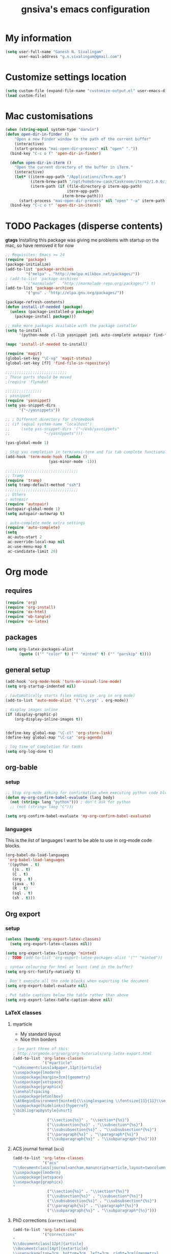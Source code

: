 #+TITLE: gnsiva's emacs configuration

* My information

#+BEGIN_SRC emacs-lisp
  (setq user-full-name "Ganesh N. Sivalingam"
        user-mail-address "g.n.sivalingam@gmail.com")
#+END_SRC

* Customize settings location

#+BEGIN_SRC emacs-lisp
  (setq custom-file (expand-file-name "customize-output.el" user-emacs-directory))
  (load custom-file)
#+END_SRC

* Mac customisations

#+BEGIN_SRC emacs-lisp
(when (string-equal system-type "darwin")
(defun open-dir-in-finder ()
    "Open a new Finder window to the path of the current buffer"
    (interactive)
    (start-process "mai-open-dir-process" nil "open" "."))
  (bind-key "C-c o f" 'open-dir-in-finder)

  (defun open-dir-in-iterm ()
    "Open the current directory of the buffer in iTerm."
    (interactive)
    (let* ((iterm-app-path "/Applications/iTerm.app")
           (iterm-brew-path "/opt/homebrew-cask/Caskroom/iterm2/1.0.0/iTerm.app")
           (iterm-path (if (file-directory-p iterm-app-path)
                           iterm-app-path
                         iterm-brew-path)))
      (start-process "mai-open-dir-process" nil "open" "-a" iterm-path ".")))
  (bind-key "C-c o t" 'open-dir-in-iterm))
#+END_SRC

* TODO Packages (disperse contents)

*gtags* 
Installing this package was giving me problems with startup on the mac, so have removed it for now

#+BEGIN_SRC emacs-lisp
;; Requisites: Emacs >= 24
(require 'package)
(package-initialize)
(add-to-list 'package-archives
	     '("melpa" . "http://melpa.milkbox.net/packages/"))
; (add-to-list 'package-archives
; 	     '("marmalade" . "http://marmalade-repo.org/packages/") t)
(add-to-list 'package-archives
	     '("gnu" . "http://elpa.gnu.org/packages/"))

(package-refresh-contents)
(defun install-if-needed (package)
  (unless (package-installed-p package)
    (package-install package)))

;; make more packages available with the package installer
(setq to-install
      '(python-mode cl-lib yasnippet jedi auto-complete autopair find-file-in-repository exec-path-from-shell magit auctex htmlize org emacs-eclim  smartscan nxml git-commit))

(mapc 'install-if-needed to-install)

(require 'magit)
(global-set-key "\C-xg" 'magit-status)
(global-set-key [f7] 'find-file-in-repository)

;;;;;;;;;;;;;;;;;;;;;;;;;;;
; These parts should be moved
;(require 'flymake)

;;;;;;;;;;;;;;;;
; yasnippet
(require 'yasnippet)
(setq yas-snippet-dirs 
      '("~/yasnippets"))

;; ; Different directory for chromebook
;; (if (equal system-name "localhost")
;;     (setq yas-snippet-dirs '("~/Usb/yasnippets"
;; 			     "~/yasnippets")))

(yas-global-mode 1)

; Stop yas completion in term/ansi-term and fix tab complete functionality
(add-hook 'term-mode-hook (lambda ()
                   (yas-minor-mode -1)))

;;;;;;;;;;;;;;;;;;;;;;;;;;;;;;;;
;; Tramp
(require 'tramp)
(setq tramp-default-method "ssh")
;;;;;;;;;;;;;;;;;;;;;;;;;;;;;;;;
;; Others
; autopair
(require 'autopair)
(autopair-global-mode 1)
(setq autopair-autowrap t)

; auto-complete mode extra settings
(require 'auto-complete)
(setq
 ac-auto-start 2
 ac-override-local-map nil
 ac-use-menu-map t
 ac-candidate-limit 20)

#+END_SRC
* Org mode
** requires
#+BEGIN_SRC emacs-lisp
(require 'org)
(require 'org-install)
(require 'ox-html)
(require 'ob-tangle)
(require 'ox-latex)
#+END_SRC
** packages
#+BEGIN_SRC emacs-lisp
  (setq org-latex-packages-alist 
        (quote (("" "color" t) ("" "minted" t) ("" "parskip" t))))
#+END_SRC
** general setup
#+BEGIN_SRC emacs-lisp
  (add-hook 'org-mode-hook 'turn-on-visual-line-mode)
  (setq org-startup-indented nil)

  ; (automatically starts files ending in .org in org mode)
  (add-to-list 'auto-mode-alist '("\\.org$" . org-mode))

  ; display images inline
  (if (display-graphic-p)
      (org-display-inline-images t))


  (define-key global-map "\C-cl" 'org-store-link)
  (define-key global-map "\C-ca" 'org-agenda)

  ; log time of completion for tasks
  (setq org-log-done t)
#+END_SRC
** org-bable 
*** setup
#+BEGIN_SRC emacs-lisp
;; Stop org-mode asking for confirmation when executing python code block
(defun my-org-confirm-babel-evaluate (lang body)
  (not (string= lang "python"))) ; don't ask for python
  ;; (not (string= lang "C")))  

(setq org-confirm-babel-evaluate 'my-org-confirm-babel-evaluate)
#+END_SRC
*** languages

This is the list of languages I want to be able to use in org-mode code blocks.

#+BEGIN_SRC emacs-lisp
(org-babel-do-load-languages
 'org-babel-load-languages
 '((python . t)
   (js . t)
   (C . t)
   (org . t)
   (java . t)
   (R . t)
   (sql . t)
   (sh . t)))
#+END_SRC
** Org export
*** setup
#+BEGIN_SRC emacs-lisp
(unless (boundp 'org-export-latex-classes)
  (setq org-export-latex-classes nil))

(setq org-export-latex-listings 'minted)
;; TODO (add-to-list 'org-export-latex-packages-alist '("" "minted"))

; syntax colouring for html at least (and in the buffer)
(setq org-src-fontify-natively t)

; Don't execute all the code blocks when exporting the document
(setq org-export-babel-evaluate nil)

; Put table captions below the table rather than above
(setq org-export-latex-table-caption-above nil)
#+END_SRC

*** LaTeX classes
**** myarticle

+ My standard layout
+ Nice thin borders

#+BEGIN_SRC emacs-lisp
; See part three of this:
; http://orgmode.org/worg/org-tutorials/org-latex-export.html
(add-to-list 'org-latex-classes
             '("myarticle"
"\\documentclass[a4paper,11pt]{article}
\\usepackage{lmodern}
\\usepackage[margin=3cm]{geometry}
\\usepackage{setspace}
\\usepackage{graphicx}
\\onehalfspacing
\\usepackage{etoolbox}
\\AtBeginEnvironment{minted}{\\singlespacing \\fontsize{11}{11}\\selectfont}
\\usepackage[hidelinks]{hyperref}
\\bibliographystyle{unsrt}
"
               ("\\section{%s}" . "\\section*{%s}")
               ("\\subsection{%s}" . "\\subsection*{%s}")
               ("\\subsubsection{%s}" . "\\subsubsection*{%s}")
               ("\\paragraph{%s}" . "\\paragraph*{%s}")
               ("\\subparagraph{%s}" . "\\subparagraph*{%s}")))
#+END_SRC
**** ACS journal format (=acs=)
#+BEGIN_SRC emacs-lisp
(add-to-list 'org-latex-classes
             '("acs"
"\\documentclass[journal=ancham,manuscript=article,layout=twocolumn]{achemso}
\\usepackage{lmodern}
\\usepackage{setspace}
\\usepackage{graphicx}
"
               ("\\section{%s}" . "\\section*{%s}")
               ("\\subsection{%s}" . "\\subsection*{%s}")
               ("\\subsubsection{%s}" . "\\subsubsection*{%s}")
               ("\\paragraph{%s}" . "\\paragraph*{%s}")
               ("\\subparagraph{%s}" . "\\subparagraph*{%s}")))

#+END_SRC
**** PhD corrections (=corrections=)
#+BEGIN_SRC emacs-lisp
(add-to-list 'org-latex-classes
             '("corrections"
"
%\\documentclass[12pt]{article}
\\documentclass[14pt]{extarticle}
\\usepackage[top=3cm, bottom=3cm, left=3cm, right=3cm]{geometry}
% changes vertical space between paragraphs
\\usepackage{parskip}
\\setlength{\\parskip}{10pt}

% Get rid of red boxes around links
\\usepackage{hyperref}
\\hypersetup{
    colorlinks,%
    citecolor=black,%
    filecolor=black,%
    linkcolor=black,%
    urlcolor=black
}
"
               ("\\section{%s}" . "\\section*{%s}")
               ("\\subsection{%s}" . "\\subsection*{%s}")
               ("\\subsubsection{%s}" . "\\subsubsection*{%s}")
               ("\\paragraph{%s}" . "\\paragraph*{%s}")
               ("\\subparagraph{%s}" . "\\subparagraph*{%s}")))
#+END_SRC
**** PhD thesis (=thesis=)
#+BEGIN_SRC emacs-lisp
;; ================================================================
;; Actual thesis format
(add-to-list 'org-latex-classes
             '("thesis"
"\\documentclass[a4paper, twoside]{book}
\\usepackage[fontsize=13pt]{scrextend}
\\usepackage{lmodern}
\\usepackage[lmargin=4cm,rmargin=2cm,tmargin=3cm,bmargin=3.2cm]{geometry}
\\usepackage{graphicx}

\\usepackage{setspace}
\\onehalfspacing

%\\DeclareMathSizes{13}{13}{12}{8}
\\usepackage{xcolor}

% ================
% Header and Footer

% see this for more on fancyhdr (pg 6-7)
% http://texdoc.net/texmf-dist/doc/latex/fancyhdr/fancyhdr.pdf

% fonts for header and footer (pg 14)
\\newcommand{\\hdrFtrFont}{\\fontfamily{cmr}\\fontsize{14}{14}\\selectfont}

\\usepackage{fancyhdr}
\\pagestyle{fancy}
\\renewcommand{\\headrulewidth}{0.4pt}
\\fancyhf{}
\\fancyhead[RO]{\\hdrFtrFont \\nouppercase{\\rightmark}}
\\fancyhead[LE]{\\hdrFtrFont \\nouppercase{\\leftmark}}
\\fancyfoot[LE,RO]{\\hdrFtrFont \\thepage}

% changes vertical space between paragraphs
%\\setlength{\\parskip}{10pt} 

% footnotes - use symbols instead of numbers
\\renewcommand*{\\thefootnote}{\\fnsymbol{footnote}}

% overcoming org mode fail where it wouldn't let me put in a web link properly
\\newcommand{\\clemmerdb}{http://www.indiana.edu/$\\sim$clemmer/Research/Cross\\%20Section\\%20Database/cs\\_database.php}
\\newcommand{\\bushdb}{http://depts.washington.edu/bushlab/ccsdatabase/}
\\newcommand{\\mobcal}{http://www.indiana.edu/$\\sim$nano/software.html}
\\newcommand{\\impact}{http://impact.chem.ox.ac.uk/}
\\newcommand{\\pdblink}{http://www.rcsb.org/pdb/}
\\newcommand{\\maldiFigureLink}{http://www.chm.bris.ac.uk/ms/maldi-ionisation.xhtml}
\\newcommand{\\sigmasoftware}{http://bowers.chem.ucsb.edu/theory\\_analysis/cross-sections/sigma.shtml}
\\newcommand{\\thalassinoslab}{http://www.homepages.ucl.ac.uk/$\\sim$ucbtkth/resources.html}
%\\newcommand{\\}{}
%\\newcommand{\\}{}

% ================================================================
% bibliography
% make bibliography a numbered section in the contents
% \\usepackage[nottoc,notlot,notlof]{tocbibind} % turned it into a chapter, so no good
% change name of bibliography sections to references
\\renewcommand{\\bibname}{References}

% ================
% bibtex per chapter bibliography 
% http://tex.stackexchange.com/questions/87414/per-chapter-bibliographies-in-biblatex

\\usepackage[citestyle=numeric-comp,bibstyle=authoryear,sorting=none,maxbibnames=99,backend=bibtex,refsection=chapter,doi=false,isbn=false,url=false,firstinits=true]{biblatex}
\\AtEveryBibitem{\\clearfield{month}}
\\AtEveryBibitem{\\clearfield{day}}
\\AtEveryBibitem{\\clearfield{series}}
\\AtEveryBibitem{\\clearlist{language}}
\\renewbibmacro{in:}{}
\\renewcommand*{\\mkbibnamefirst}[1]{{\\let~\\,#1}}
\\setlength\\bibitemsep{2\\itemsep}

\\DeclareFieldFormat{bibentrysetcount}{\\mkbibparens{\\mknumalph{#1}}}
\\DeclareFieldFormat{labelnumberwidth}{\\mkbibbrackets{#1}}

\\defbibenvironment{bibliography}
  {\\list
     {\\printtext[labelnumberwidth]{%
    \\printfield{prefixnumber}%
    \\printfield{labelnumber}}}
     {\\setlength{\\labelwidth}{\\labelnumberwidth}%
      \\setlength{\\leftmargin}{\\labelwidth}%
      \\setlength{\\labelsep}{\\biblabelsep}%
      \\addtolength{\\leftmargin}{\\labelsep}%
      \\setlength{\\itemsep}{\\bibitemsep}%
      \\setlength{\\parsep}{\\bibparsep}}%
      \\renewcommand*{\\makelabel}[1]{\\hss##1}}
  {\\endlist}
  {\\item}

\\DeclareNameAlias{sortname}{last-first}

%\\addbibresource{introduction.bib}
%\\addbibresource{1408_a1at.bib}
%\\addbibresource{1306_amphi.bib}
\\addbibresource{1407_challenger.bib}
\\addbibresource{bib-thesis.bib}

% original
%\\bibliographystyle{unsrt} 
%\\usepackage[superscript,biblabel]{cite}

% ================================================================

\\usepackage[font=singlespacing,font=footnotesize,width=.75\\textwidth]{caption}
\\usepackage{etoolbox}
\\AtBeginEnvironment{minted}{\\singlespacing \\fontsize{8}{8}\\selectfont}
\\usepackage[hidelinks]{hyperref}
\\usepackage{cancel}
"
               ("\\chapter{%s}" . "\\chapter*{%s}")
               ("\\section{%s}" . "\\section*{%s}")
               ("\\subsection{%s}" . "\\subsection*{%s}")
               ("\\subsubsection{%s}" . "\\subsubsection*{%s}")
               ("\\paragraph{%s}" . "\\paragraph*{%s}")))

#+END_SRC
*** RefTex setup
#+BEGIN_SRC emacs-lisp
;; ================ 
;; RefTex
;; Configure RefTeX for use with org-mode. At the end of your
;; org-mode file you need to insert your style and bib file:
;; \bibliographystyle{plain}
;; \bibliography{ProbePosition}
;; See http://www.mfasold.net/blog/2009/02/using-emacs-org-mode-to-draft-papers/
(defun org-mode-reftex-setup ()
  (load-library "reftex")
  (and (buffer-file-name)
       (file-exists-p (buffer-file-name))
       (reftex-parse-all))
  (define-key org-mode-map (kbd "<f8>") 'reftex-citation))

(add-hook 'org-mode-hook 'org-mode-reftex-setup)
#+END_SRC
*** PDF compilation
#+BEGIN_SRC emacs-lisp
;; compiling pdfs
;; normal version
;; (setq org-latex-to-pdf-process '("pdflatex -interaction nonstopmode -shell-escape -output-directory %o %f"
;; 				 "bibtex $(basename %b)"
;; 				 "pdflatex -interaction nonstopmode -shell-escape -output-directory %o %f"
;; 				 "pdflatex -interaction nonstopmode -shell-escape -output-directory %o %f"))

;; thesis version
;; pdflatex myfile.tex
;; bibtex myfile1-blx.aux  ;; you need one of these for each chapter
;; bibtex myfile2-blx.aux
;; bibtex myfile.aux
;; pdflatex myfile.tex
;; pdflatex myfile.tex
(setq org-latex-to-pdf-process '("pdflatex -interaction nonstopmode -shell-escape -output-directory %o %f"
				 "bibtex $(basename %b1-blx.aux)" ;; you need one of these for each chapter/bibliography
				 "bibtex $(basename %b2-blx.aux)"
				 "bibtex $(basename %b3-blx.aux)"
				 "bibtex $(basename %b4-blx.aux)"
				 "bibtex $(basename %b5-blx.aux)"
				 "bibtex $(basename %b6-blx.aux)"
				 "bibtex $(basename %b.aux)"
				 "pdflatex -interaction nonstopmode -shell-escape -output-directory %o %f"
				 "pdflatex -interaction nonstopmode -shell-escape -output-directory %o %f"))
#+END_SRC
** Spell check
#+BEGIN_SRC emacs-lisp
; Spell checking
(setq ispell-program-name "aspell"
  ispell-extra-args '("--sug-mode=ultra"))

;;;;;;;;;;;;;;;;
;; ;; automatically add spell check to org-mode files. Turned it off cos it was annoying
;; ;; just switch it on when necessary M-x flyspell-mode
;; (add-hook 'org-mode-hook
;;   (lambda()
;;     (flyspell-mode 1)))

(setq flyspell-issue-message-flag nil)
#+END_SRC
* TODO Shortcuts
#+BEGIN_SRC emacs-lisp
;; Key bindings

(setq x-super-keysym 'alt)

; Changing arrow key functionality to scrolling
(global-set-key [up] (lambda () (interactive) (scroll-down 10)))
(global-set-key [down] (lambda () (interactive) (scroll-up 10)))
(global-set-key [left] (lambda () (interactive) (scroll-right tab-width t)))
(global-set-key [right] (lambda () (interactive) (scroll-left tab-width t)))

; moving between windows
(windmove-default-keybindings 'control)
(setq windmove-wrap-around t)

; backwards delete
(global-set-key "\C-h" 'delete-backward-char)
(global-set-key (kbd "C-?") 'help-command)

;; ; disable return and backspace
;; (global-set-key (kbd "<return>") (lambda () ))
;; (global-set-key (kbd "<backspace>") (lambda () ))

; search and replace
;; (global-set-key "\C-\M-s" 'search-forward-regexp)

(global-set-key [f1] 'compile)
(global-set-key [f2] 'next-error)
; eshell!!!
(global-set-key [f3] 'eshell)
; Standard terminal
(global-set-key [f4] 'ansi-term)

; Refresh buffer
(defun revert-buffer-no-confirm ()
    "Revert buffer without confirmation."
    (interactive) (revert-buffer t t))
(global-set-key [f5] 'revert-buffer-no-confirm)

(global-set-key [f6] 'athena)

; Macro quick button
(global-set-key [f7] 'kmacro-end-and-call-macro)

;; [f8] is used by reftex (org mode)

; On Mac use cmd key as meta (as in M-x)
(when (string= system-type "darwin")
  (setq x-super-keysym 'meta))


; org-mode
(global-set-key "\C-cl" 'org-store-link)
(global-set-key "\C-ca" 'org-agenda)
; TODO make these part of a hook, they only do stuff when in org-mode
(global-set-key "\M-M" 'org-insert-todo-heading)
(global-set-key "\M-p" 'org-up-element)
(global-set-key "\M-n" 'org-forward-element)



;;; Mac Os X stuff
;; mac cmd key as Meta (also fixes ubuntu to make meta key alt apparently)
(setq mac-option-key-is-meta nil
      mac-command-key-is-meta t
      mac-command-modifier 'meta
      mac-option-modifier 'none)
; separate tutorial [[http://mcclanahoochie.com/blog/2011/08/remapping-macbook-pro-keys-for-emacs/][separate tutorial]] 

; Go to a specific line number in the file
(global-set-key "\C-x\C-g" 'goto-line)

; Comment and uncomment selected regions
(global-set-key (kbd "C-.") 'comment-region)
(global-set-key (kbd "C-,") 'uncomment-region)


;; Shortcuts/Aliases 
(defalias 'eb 'eval-buffer)
(defalias 'er 'eval-region)
(defalias 'rb 'revert-buffer)
(defalias 'rep 'replace-string) 
(defalias 'qrep 'query-replace) 
(defalias 'erep 'replace-regexp)
(defalias 'qerep 'query-replace-regexp)
(defalias 'esearch 'isearch-forward-regexp)
(defalias 'ff 'find-file)
#+END_SRC
* Functions
#+BEGIN_SRC emacs-lisp
; Regexing for def
(setq exp "def ")
(defun python-functions ()
  (interactive)
  (goto-char 1)
  (occur exp))
(global-set-key "\M-+" 'python-functions)

; Insert (a proper) tab's worth of spaces
;(defun add-four-spaces ()
;; Use C-> and C-< when you finally work out how to get this to work
  

;; Get the current computer name
(defun insert-system-name()
  (interactive)
  "Get current system's name"
  (insert (format "%s" system-name)))


;; Hopefully get the OS type
(defun insert-system-type()
  (interactive)
  "Get current system type"
  (insert (format "%s" system-type)))


;; Insert the path of the currently selected buffer
(defun insert-buffer-file-name()
  (interactive)
  "Get current system type"
  (insert (format "%s" (or (buffer-file-name) default-directory))))


;; Word count (only works on the entire buffer)
(defun wc () 
  (interactive) 
  (shell-command (concat "wc " buffer-file-name)))
;; (global-set-key "\C-cw" 'wc)


;; Doesn't currently work...
; The suggestion came from:
; http://emacs.1067599.n5.nabble.com/tramp-does-not-see-directory-changes-td242710.html
; It worked the first time I tried the solution manually, but no longer does..
; Pretty sure the function is doing what I want it to though
(defun ido-tramp-refresh-file-list()
  (interactive)
  "Update ido completion cache when using tramp-mode."
  (dired ".")
  (revert-buffer)
  (kill-this-buffer))


(defun athena()
  (interactive)
  "Ssh into athena server with ansi-term as 'athena' buffer. If buffer already exists, switch to it."
  (if (get-buffer "athena")
      (switch-to-buffer "athena")
      (progn
          (ansi-term "/bin/bash")
          (rename-buffer "athena")
          (term-send-invisible "ssh -XY athena"))))
#+END_SRC
* Themes
** Inverted colours
Not so much a theme, but seeing as the default colours are always spot on in emacs, the following just flips the colours in order to create a dark mode.

#+BEGIN_SRC emacs-lisp
; linux
;; (when (string= window-system "x")
;;   (invert-face 'default))
; mac version
;; (when (string= window-system "ns")
;;   (invert-face 'default))
#+END_SRC
* Fonts
Here I set the default font, and should be overwriting it when using the macbook pro (as it doesn't have the available font). Currently the desktop uses the same font as the default, but this may change in the future. The default works on most smaller Linux laptops as well and so will likely not change.

#+BEGIN_SRC emacs-lisp
(set-frame-font "Ubuntu Mono-11" nil t)

; Bev Macbook Pro
;(if (equal system-name "lettie")
;    (set-frame-font "Ubuntu Mono-11" nil t))

;; Ubuntu Mate Desktop
(if (equal system-name "anake")
    (set-frame-font "Ubuntu Mono-11" nil t))
#+END_SRC
* General
** Unix integration
I want Emacs to take over as my go to terminal as well as editor. Anything that aids in this should go in here.

#+BEGIN_SRC emacs-lisp
;; run the aliases etc from .bashrc for M-x compile and shell-command
(setq shell-file-name "bash")
(setq shell-command-switch "-ic")

;; Run locate from within Emacs !!!!
(use-package locate)


;; Trying to make eshell work as expected
;; Use bash type completions
(setq eshell-cmpl-cycle-completions nil)
;; Scroll to the bottom
(setq eshell-scroll-to-bottom-on-output t)

#+END_SRC
*** Operating system level

I currently use two main operating systems, Ubuntu Mate and El Capitan. This is how to get a global shortcut key to select Emacs.

*Ubuntu:*

Install =wmctrl= and run =wmctrl -l=. This will give you a list of open windows. Find the name of the emacs one, in my case it was emacs24@anake. Then add a global shortcut for the following command "wmctrl -R 'emacs24@anake'".
** Should be default
[[http://github.com/danielmai/.emacs.d/blob/master/config.org][Source for a lot of this]]
#+BEGIN_SRC emacs-lisp
;; Answering just 'y' or 'n' will do
(defalias 'yes-or-no-p 'y-or-n-p)

;; These functions are useful. Activate them.
(put 'downcase-region 'disabled nil)
(put 'upcase-region 'disabled nil)
(put 'narrow-to-region 'disabled nil)
(put 'dired-find-alternate-file 'disabled nil)

;; Put backup files in a central place (stops <fn>~ files in current dir)
(setq backup-directory-alist '(("." . "~/.emacs.d/backup")))
(setq auto-save-file-name-transforms '((".*" "~/.emacs.d/auto-save-list/" t)))

;; Stop audible bell, have flashing mode line instead
(setq visible-bell nil)
(setq ring-bell-function (lambda ()
   (invert-face 'mode-line)
   (run-with-timer 0.1 nil 'invert-face 'mode-line)))
(tool-bar-mode -1)
(menu-bar-mode -1)
(transient-mark-mode 1)

;; delete the region when typing, just like as we expect nowadays.
(delete-selection-mode t)

;; Always show matching parenthesis
(show-paren-mode t)

;; Put the column number next to the line number in the mode line
(column-number-mode t)

;; Turn off the blinking cursor
(blink-cursor-mode -1)

;; enable word wrap on all buffers
(global-visual-line-mode)
(diminish 'visual-line-mode)

; had to move this to init.el because it is overwritten
(set-cursor-color "Royal Blue") 

#+END_SRC
** Revive - remember window layout within emacs

I don't currently really use this, so autostart is commented out. I imagine I will be turning it back on again soon though.

#+BEGIN_SRC emacs-lisp
; save open windows
(autoload 'save-current-configuration "revive" "Save status" t)
(autoload 'resume "revive" "Resume Emacs" t)
(autoload 'wipe "revive" "Wipe Emacs" t)

; Keyboard shortcuts
(define-key ctl-x-map "S" 'save-current-configuration)
(define-key ctl-x-map "F" 'resume)
(define-key ctl-x-map "K" 'wipe)

; Auto start
;; (if (file-exists-p "~/.revive.el")
;;   (resume))
#+END_SRC
** Ido mode
Ido mode is awesome, this is basically just activates it. I gave it its own heading as I want to expand on this in the future.

#+BEGIN_SRC emacs-lisp
(ido-mode t)
(setq ido-everywhere 1)
(setq ido-enable-flex-matching t)

; not sure what this does, if problems, turn off
(setq ido-create-new-buffer 'always)
#+END_SRC
** Files to preopen
#+BEGIN_SRC emacs-lisp
(find-file "~/.emacs.d/emacs-config.org")
#+END_SRC
* Paths
#+BEGIN_SRC emacs-lisp
  ;;;;;;;;;;;;;;;;
  ;; Fixing PATH and PYTHONPATH ISSUES
  ;; See here
  ;; https://github.com/purcell/exec-path-from-shell
  ;; http://stackoverflow.com/questions/6411121/how-to-make-emacs-to-use-my-bashrc-file
  ;; Works in ubuntu 13.04 (update: also works on 12.04, 13.10 and 14.04)
  (use-package exec-path-from-shell
    :ensure t
    :config
    (exec-path-from-shell-initialize)
    (exec-path-from-shell-copy-env "PYTHONPATH")
    (exec-path-from-shell-copy-env "PATH"))
#+END_SRC
* TODO Python
#+BEGIN_SRC emacs-lisp

;; Setup
; sudo apt-get install pylint python-virtualenv
; sudo pip install jedi
; sudo pip install epc
; sudo pip install virtualenv

;; There is stuff needed from the packages-gs.el file

;; ;; Python mode settings
(require 'python)

(add-to-list 'auto-mode-alist '("\\.py$" . python-mode))

(setq py-electric-colon-active t)

;(require 'epc)
(require 'jedi)

;; Have to use system-type as for some reason it still uses the ubuntu name in mac on the mba
(if (equal system-type "darwin")
    (setq jedi:server-command
	  '("/Library/Frameworks/Python.framework/Versions/Current/bin/python" "/Users/ganesh/.emacs.d/elpa/jedi-20130714.1415/jediepcserver.py")))


(add-hook 'python-hook
	  (lambda ()
	    (jedi:setup)
	    (jedi:ac-setup)
            (local-set-key (kbd "M-?") 'jedi:show-doc)
            (local-set-key (kbd "A-SPC") 'jedi:complete)
            (local-set-key (kbd "M-.") 'jedi:goto-definition)
            (local-set-key (kbd "M-,") 'jedi:goto-definition-pop-marker)
            (local-set-key (kbd "M-/") 'jedi:get-in-function-call)))


;; Flymake settings for Python
(defun flymake-python-init ()
  (let* ((temp-file (flymake-init-create-temp-buffer-copy
                     'flymake-create-temp-inplace))
         (local-file (file-relative-name
                      temp-file
                      (file-name-directory buffer-file-name))))
    ;(list "epylint" (list local-file))
))

(defun flymake-activate ()
  "Activates flymake when real buffer and you have write access"
  (if (and
       (buffer-file-name)
       (file-writable-p buffer-file-name))
      (progn
        (flymake-mode t)
        ;; this is necessary since there is no flymake-mode-hook...
        (local-set-key (kbd "C-c n") 'flymake-goto-next-error)
        (local-set-key (kbd "C-c p") 'flymake-goto-prev-error))))

(defun ca-flymake-show-help ()
  (when (get-char-property (point) 'flymake-overlay)
    (let ((help (get-char-property (point) 'help-echo)))
      (if help (message "%s" help)))))

(add-hook 'post-command-hook 'ca-flymake-show-help)

(add-hook 'python-hook 'flymake-activate)
(add-hook 'python-hook 'auto-complete-mode)
(add-hook 'python-hook 'autopair-mode)
(add-hook 'python-hook 'yas-minor-mode)


;; ================================================================
;; All the stuff you commented out to switch to python.el from python-mode.el
;; the reason was that htmlize.el didn't work with python-mode.el

;; TODO - uncomment this once you get python.el working properly

;; (require 'python-mode)

;; (add-to-list 'auto-mode-alist '("\\.py$" . python-mode))

;; (add-hook 'python-mode-hook
;; 	  (lambda ()
;; 	    (jedi:setup)
;; 	    (jedi:ac-setup)
;;             (local-set-key (kbd "M-?") 'jedi:show-doc)
;;             (local-set-key (kbd "A-SPC") 'jedi:complete)
;;             (local-set-key (kbd "M-.") 'jedi:goto-definition)
;;             (local-set-key (kbd "M-,") 'jedi:goto-definition-pop-marker)
;;             (local-set-key (kbd "M-/") 'jedi:get-in-function-call)))


;; ;; I couldn't work out how to hack this to work with python.el (not that I really tried)
;; (add-to-list 'flymake-allowed-file-name-masks
;;              '("\\.py\\'" flymake-python-init))

;; (add-hook 'python-mode-hook 'flymake-activate)
;; (add-hook 'python-mode-hook 'auto-complete-mode)
;; (add-hook 'python-mode-hook 'autopair-mode)
;; (add-hook 'python-mode-hook 'yas-minor-mode)

#+END_SRC
* TODO Java
#+BEGIN_SRC emacs-lisp
;; -*- emacs-lisp -*-
(defun tkj-insert-serial-version-uuid()
  (interactive)
  (insert "private static final long serialVersionUID = 1L;"))

(defun tkj-eclim-maven-run-quick-package()
  (interactive)
  (eclim-maven-run "-o -q -DskipTests package"))

(defun my-c-mode-hook ()
  (auto-fill-mode)
  (gtags-mode)
  (flyspell-prog-mode)
  (flymake-mode)
  (subword-mode)
  (smartscan-mode)

  (define-key c-mode-base-map "\C-\M-j" 'tkj-insert-serial-version-uuid)
  (define-key c-mode-base-map "\C-m" 'c-context-line-break)
  (define-key c-mode-base-map (kbd "<f2>") 'eclim-problems)

  ;; Setting up a number of Java related shortcuts to mimic IDEA.
  (define-key c-mode-base-map "\C-\M-g" 'eclim-java-find-declaration)
  (define-key c-mode-base-map "\C-\M-o" 'eclim-java-import-organize)
  (define-key c-mode-base-map "\C-q" 'eclim-java-show-documentation-for-current-element)
  (define-key c-mode-base-map "\M-i" 'eclim-java-implement) ;; IDEA is C-i
  (define-key c-mode-base-map (kbd "<M-RET>") 'eclim-problems-correct)
  (define-key c-mode-base-map (kbd "<M-f7>") 'eclim-java-find-references)
  (define-key c-mode-base-map (kbd "<S-f6>") 'eclim-java-refactor-rename-symbol-at-point)
  (define-key c-mode-base-map (kbd "<S-f7>") 'gtags-find-tag-from-here)
  (define-key c-mode-base-map (kbd "<C-f9>") 'tkj-eclim-maven-run-quick-package)

  ;; Fix indentation for anonymous classes
  (c-set-offset 'substatement-open 0)
  (if (assoc 'inexpr-class c-offsets-alist)
      (c-set-offset 'inexpr-class 0))

  ;; Indent arguments on the next line as indented body.
  (c-set-offset 'arglist-intro '+))
(add-hook 'c-mode-common-hook 'my-c-mode-hook)

(defun tkj-default-code-style-hook()
  (setq c-basic-offset 2
        c-label-offset 0
        indent-tabs-mode nil
        compile-command "cd ~/src/drifting/jms && mvn -q -o -DskipTests package"
        require-final-newline nil))

(add-hook 'c-mode-hook 'tkj-default-code-style-hook)

;;;;;;;;;;;;;;;;;;;;;;;;;;;;;;;;;;;;;;;;;;;;;;;;;;;;;;;;;;;;;;;;;;;;;
;; Flymake settings
;;;;;;;;;;;;;;;;;;;;;;;;;;;;;;;;;;;;;;;;;;;;;;;;;;;;;;;;;;;;;;;;;;;;;
(require 'flymake)
(setq flymake-log-level -1) ;; 3 is debug

;; On the fly checkstyle & pmd checking
(defun my-flymake-init ()
  (list "my-java-flymake-checks"
        (list (flymake-init-create-temp-buffer-copy
               'flymake-create-temp-with-folder-structure))))

(add-to-list 'flymake-allowed-file-name-masks
             '("\\.java$" my-flymake-init flymake-simple-cleanup))

;;;;;;;;;;;;;;;;;;;;;;;;;;;;;;;;;;;;;;;;;;;;;;;;;;;;;;;;;;;;;;;;;;;;;
;; Interface to eclipse via eclim
;;;;;;;;;;;;;;;;;;;;;;;;;;;;;;;;;;;;;;;;;;;;;;;;;;;;;;;;;;;;;;;;;;;;;
(require 'eclim)
(global-eclim-mode)

;; Variables
(setq eclim-auto-save t
;;      eclim-executable "/opt/eclipse/eclim"
;;      eclimd-executable "/opt/eclipse/eclimd"
      eclimd-wait-for-process nil
      eclimd-default-workspace "~/workspace"
      eclim-use-yasnippet nil
      help-at-pt-display-when-idle t
      help-at-pt-timer-delay 0.1
      )

;; Call the help framework with the settings above & activate
;; eclim-mode
(help-at-pt-set-timer)

;; Hook eclim up with auto complete mode
(require 'auto-complete-config)
(ac-config-default)
(require 'ac-emacs-eclim-source)
(ac-emacs-eclim-config)
#+END_SRC
* TODO Old init
#+BEGIN_SRC emacs-lisp
  (custom-set-variables
   ;; custom-set-variables was added by Custom.
   ;; If you edit it by hand, you could mess it up, so be careful.
   ;; Your init file should contain only one such instance.
   ;; If there is more than one, they won't work right.
   '(custom-enabled-themes (quote (wombat)))
   '(org-agenda-files (quote ("~/repos/org-agenda/pp.org"
                              "~/repos/org-agenda/life.org")))
   '(smtpmail-smtp-server "smtp.gmail.com")
   '(smtpmail-smtp-service 25)
   '(uniquify-buffer-name-style (quote post-forward) nil (uniquify)))
  (custom-set-faces
   ;; custom-set-faces was added by Custom.
   ;; If you edit it by hand, you could mess it up, so be careful.
   ;; Your init file should contain only one such instance.
   ;; If there is more than one, they won't work right.
   )

  ;; (setenv "PYTHONPATH" "~/Challenger/python; ~/Amphitrite/")



  ;; ================================================================
  ;; Extra stuff from youtube presentation which should be moved
  ;; (ac-config-default)
  (setq ac-show-menu-immediately-on-auto-complete t)

  ;; projectile (need to add install bit)
  ;; (require 'projectile)
  ;; (projectile-global-mode)

  ;; Jedi setup
  ;; You only need to install pip and virtualenv to use this and it installs jedi and epc for you
  ;; M-x jedi:install-server
  ; also had this line which I don't know the purpose of
  ; it adds jedi to the autocomplete sources list, but I think I already have something for that
  ;; (add-to-list 'ac-sources 'ac-source-jedi-direct)

  ;; add jedi:server-args for showing what your projects are
  ; C-? v jedi:server-args tells you how to set this up
  ;; finding a project --sys-path (use this to tell it where your projects are)

  ;; autofind a project root
  ;; (defvar jedi-config:vcs-root-sentinel ".git")

  ; incomplete
  ;; (defun get-project-root (buf repo-type init-file))

  (setq jedi:complete-on-dot t)

  ;; should look at this to get this whole thing to work properly
  ;; https://github.com/wernerandrew/jedi-starter/blob/master/jedi-starter.el
  ; Also downloaded it to ~/Programs on lettie

  ; have a look at ido-vertical-mode 

  (set-cursor-color "Firebrick1")
  (put 'downcase-region 'disabled nil)
  (put 'upcase-region 'disabled nil)
 (desktop-save-mode 1)
#+END_SRC
* Stuff to investigate in the future
** TODO Occur upgrade
An occur upgrade, occur looks for all lines matching a regex, this is supposed to be better.
http://oremacs.com/2015/01/26/occur-dwim/
** TODO Emacs locate
Remember you can run locate from within Emacs with:

=M-x locate=
** TODO SSH directly to AWS master given just the cluster name
** Dired - default behaviour is confusing?
I previously added the following, not entirely sure what it does, so am going to remove it for now.

#+HEADERS: :exports none
#+BEGIN_SRC emacs-lisp
(put 'dired-find-alternate-file 'disabled nil)
#+END_SRC
